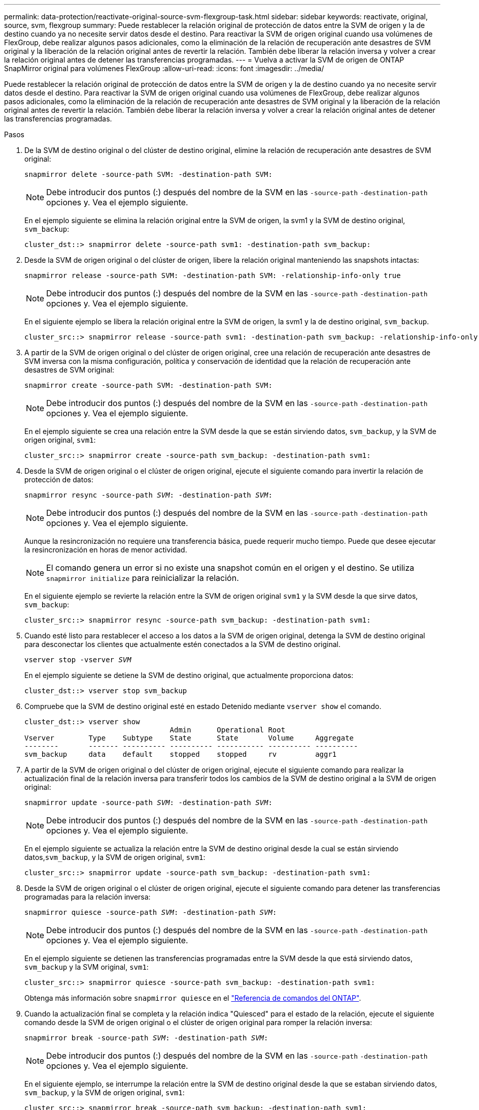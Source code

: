 ---
permalink: data-protection/reactivate-original-source-svm-flexgroup-task.html 
sidebar: sidebar 
keywords: reactivate, original, source, svm, flexgroup 
summary: Puede restablecer la relación original de protección de datos entre la SVM de origen y la de destino cuando ya no necesite servir datos desde el destino. Para reactivar la SVM de origen original cuando usa volúmenes de FlexGroup, debe realizar algunos pasos adicionales, como la eliminación de la relación de recuperación ante desastres de SVM original y la liberación de la relación original antes de revertir la relación. También debe liberar la relación inversa y volver a crear la relación original antes de detener las transferencias programadas. 
---
= Vuelva a activar la SVM de origen de ONTAP SnapMirror original para volúmenes FlexGroup
:allow-uri-read: 
:icons: font
:imagesdir: ../media/


[role="lead"]
Puede restablecer la relación original de protección de datos entre la SVM de origen y la de destino cuando ya no necesite servir datos desde el destino. Para reactivar la SVM de origen original cuando usa volúmenes de FlexGroup, debe realizar algunos pasos adicionales, como la eliminación de la relación de recuperación ante desastres de SVM original y la liberación de la relación original antes de revertir la relación. También debe liberar la relación inversa y volver a crear la relación original antes de detener las transferencias programadas.

.Pasos
. De la SVM de destino original o del clúster de destino original, elimine la relación de recuperación ante desastres de SVM original:
+
`snapmirror delete -source-path SVM: -destination-path SVM:`

+
[NOTE]
====
Debe introducir dos puntos (:) después del nombre de la SVM en las `-source-path` `-destination-path` opciones y. Vea el ejemplo siguiente.

====
+
En el ejemplo siguiente se elimina la relación original entre la SVM de origen, la svm1 y la SVM de destino original, `svm_backup`:

+
[listing]
----
cluster_dst::> snapmirror delete -source-path svm1: -destination-path svm_backup:
----
. Desde la SVM de origen original o del clúster de origen, libere la relación original manteniendo las snapshots intactas:
+
`snapmirror release -source-path SVM: -destination-path SVM: -relationship-info-only true`

+
[NOTE]
====
Debe introducir dos puntos (:) después del nombre de la SVM en las `-source-path` `-destination-path` opciones y. Vea el ejemplo siguiente.

====
+
En el siguiente ejemplo se libera la relación original entre la SVM de origen, la svm1 y la de destino original, `svm_backup`.

+
[listing]
----
cluster_src::> snapmirror release -source-path svm1: -destination-path svm_backup: -relationship-info-only true
----
. A partir de la SVM de origen original o del clúster de origen original, cree una relación de recuperación ante desastres de SVM inversa con la misma configuración, política y conservación de identidad que la relación de recuperación ante desastres de SVM original:
+
`snapmirror create -source-path SVM: -destination-path SVM:`

+
[NOTE]
====
Debe introducir dos puntos (:) después del nombre de la SVM en las `-source-path` `-destination-path` opciones y. Vea el ejemplo siguiente.

====
+
En el ejemplo siguiente se crea una relación entre la SVM desde la que se están sirviendo datos, `svm_backup`, y la SVM de origen original, `svm1`:

+
[listing]
----
cluster_src::> snapmirror create -source-path svm_backup: -destination-path svm1:
----
. Desde la SVM de origen original o el clúster de origen original, ejecute el siguiente comando para invertir la relación de protección de datos:
+
`snapmirror resync -source-path _SVM_: -destination-path _SVM_:`

+
[NOTE]
====
Debe introducir dos puntos (:) después del nombre de la SVM en las `-source-path` `-destination-path` opciones y. Vea el ejemplo siguiente.

====
+
Aunque la resincronización no requiere una transferencia básica, puede requerir mucho tiempo. Puede que desee ejecutar la resincronización en horas de menor actividad.

+
[NOTE]
====
El comando genera un error si no existe una snapshot común en el origen y el destino. Se utiliza `snapmirror initialize` para reinicializar la relación.

====
+
En el siguiente ejemplo se revierte la relación entre la SVM de origen original `svm1` y la SVM desde la que sirve datos, `svm_backup`:

+
[listing]
----
cluster_src::> snapmirror resync -source-path svm_backup: -destination-path svm1:
----
. Cuando esté listo para restablecer el acceso a los datos a la SVM de origen original, detenga la SVM de destino original para desconectar los clientes que actualmente estén conectados a la SVM de destino original.
+
`vserver stop -vserver _SVM_`

+
En el ejemplo siguiente se detiene la SVM de destino original, que actualmente proporciona datos:

+
[listing]
----
cluster_dst::> vserver stop svm_backup
----
. Compruebe que la SVM de destino original esté en estado Detenido mediante `vserver show` el comando.
+
[listing]
----
cluster_dst::> vserver show
                                  Admin      Operational Root
Vserver        Type    Subtype    State      State       Volume     Aggregate
--------       ------- ---------- ---------- ----------- ---------- ----------
svm_backup     data    default    stopped    stopped     rv         aggr1
----
. A partir de la SVM de origen original o del clúster de origen original, ejecute el siguiente comando para realizar la actualización final de la relación inversa para transferir todos los cambios de la SVM de destino original a la SVM de origen original:
+
`snapmirror update -source-path _SVM_: -destination-path _SVM_:`

+
[NOTE]
====
Debe introducir dos puntos (:) después del nombre de la SVM en las `-source-path` `-destination-path` opciones y. Vea el ejemplo siguiente.

====
+
En el ejemplo siguiente se actualiza la relación entre la SVM de destino original desde la cual se están sirviendo datos,`svm_backup`, y la SVM de origen original, `svm1`:

+
[listing]
----
cluster_src::> snapmirror update -source-path svm_backup: -destination-path svm1:
----
. Desde la SVM de origen original o el clúster de origen original, ejecute el siguiente comando para detener las transferencias programadas para la relación inversa:
+
`snapmirror quiesce -source-path _SVM_: -destination-path _SVM_:`

+
[NOTE]
====
Debe introducir dos puntos (:) después del nombre de la SVM en las `-source-path` `-destination-path` opciones y. Vea el ejemplo siguiente.

====
+
En el ejemplo siguiente se detienen las transferencias programadas entre la SVM desde la que está sirviendo datos, `svm_backup` y la SVM original, `svm1`:

+
[listing]
----
cluster_src::> snapmirror quiesce -source-path svm_backup: -destination-path svm1:
----
+
Obtenga más información sobre `snapmirror quiesce` en el link:https://docs.netapp.com/us-en/ontap-cli/snapmirror-quiesce.html["Referencia de comandos del ONTAP"^].

. Cuando la actualización final se completa y la relación indica "Quiesced" para el estado de la relación, ejecute el siguiente comando desde la SVM de origen original o el clúster de origen original para romper la relación inversa:
+
`snapmirror break -source-path _SVM_: -destination-path _SVM_:`

+
[NOTE]
====
Debe introducir dos puntos (:) después del nombre de la SVM en las `-source-path` `-destination-path` opciones y. Vea el ejemplo siguiente.

====
+
En el siguiente ejemplo, se interrumpe la relación entre la SVM de destino original desde la que se estaban sirviendo datos, `svm_backup`, y la SVM de origen original, `svm1`:

+
[listing]
----
cluster_src::> snapmirror break -source-path svm_backup: -destination-path svm1:
----
+
Obtenga más información sobre `snapmirror break` en el link:https://docs.netapp.com/us-en/ontap-cli/snapmirror-break.html["Referencia de comandos del ONTAP"^].

. Si la SVM de origen se había detenido anteriormente, desde el clúster de origen original, inicie la SVM de origen original:
+
`vserver start -vserver _SVM_`

+
En el ejemplo siguiente se inicia la SVM de origen original:

+
[listing]
----
cluster_src::> vserver start svm1
----
. En la SVM de origen original o en el clúster de origen, elimine la relación de recuperación ante desastres de SVM inversa:
+
`snapmirror delete -source-path SVM: -destination-path SVM:`

+
[NOTE]
====
Debe introducir dos puntos (:) después del nombre de la SVM en las `-source-path` `-destination-path` opciones y. Vea el ejemplo siguiente.

====
+
En el ejemplo siguiente se elimina la relación inversa entre la SVM de destino original, svm_backup y la SVM de origen original `svm1`:

+
[listing]
----
cluster_src::> snapmirror delete -source-path svm_backup: -destination-path svm1:
----
. Desde la SVM de destino original o el clúster de destino original, libere la relación inversa manteniendo las copias Snapshot intactas:
+
`snapmirror release -source-path SVM: -destination-path SVM: -relationship-info-only true`

+
[NOTE]
====
Debe introducir dos puntos (:) después del nombre de la SVM en las `-source-path` `-destination-path` opciones y. Vea el ejemplo siguiente.

====
+
En el siguiente ejemplo, se libera la relación inversa entre la SVM de destino original, svm_backup y la SVM de origen original, svm1:

+
[listing]
----
cluster_dst::> snapmirror release -source-path svm_backup: -destination-path svm1: -relationship-info-only true
----
. Desde la SVM de destino original o el clúster de destino original, vuelva a crear la relación original. Utilice la misma configuración, política y conservación de identidad que la relación de recuperación ante desastres original de la SVM:
+
`snapmirror create -source-path SVM: -destination-path SVM:`

+
[NOTE]
====
Debe introducir dos puntos (:) después del nombre de la SVM en las `-source-path` `-destination-path` opciones y. Vea el ejemplo siguiente.

====
+
En el ejemplo siguiente se crea una relación entre la SVM de origen original `svm1` y la SVM de destino original, `svm_backup`:

+
[listing]
----
cluster_dst::> snapmirror create -source-path svm1: -destination-path svm_backup:
----
. A partir de la SVM de destino original o del clúster de destino original, restablezca la relación de protección de datos original:
+
`snapmirror resync -source-path _SVM_: -destination-path _SVM_:`

+
[NOTE]
====
Debe introducir dos puntos (:) después del nombre de la SVM en las `-source-path` `-destination-path` opciones y. Vea el ejemplo siguiente.

====
+
En el ejemplo siguiente se restablece la relación entre la SVM de origen original `svm1` y la SVM de destino original, `svm_backup`:

+
[listing]
----
cluster_dst::> snapmirror resync -source-path svm1: -destination-path svm_backup:
----


.Información relacionada
* link:https://docs.netapp.com/us-en/ontap-cli/snapmirror-create.html["snapmirror create"^]
* link:https://docs.netapp.com/us-en/ontap-cli/snapmirror-delete.html["snapmirror elimina"^]
* link:https://docs.netapp.com/us-en/ontap-cli/snapmirror-initialize.html["inicializar snapmirror"^]
* link:https://docs.netapp.com/us-en/ontap-cli/snapmirror-quiesce.html["Snapmirror en reposo"^]


